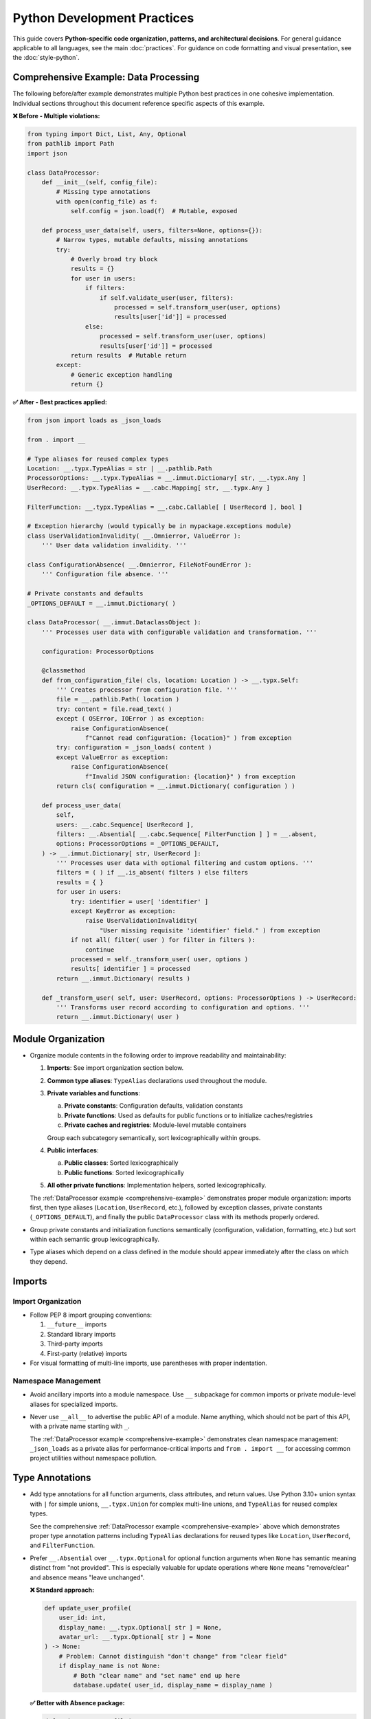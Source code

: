 .. vim: set fileencoding=utf-8:
.. -*- coding: utf-8 -*-
.. +--------------------------------------------------------------------------+
   |                                                                          |
   | Licensed under the Apache License, Version 2.0 (the "License");          |
   | you may not use this file except in compliance with the License.         |
   | You may obtain a copy of the License at                                  |
   |                                                                          |
   |     http://www.apache.org/licenses/LICENSE-2.0                           |
   |                                                                          |
   | Unless required by applicable law or agreed to in writing, software      |
   | distributed under the License is distributed on an "AS IS" BASIS,        |
   | WITHOUT WARRANTIES OR CONDITIONS OF ANY KIND, either express or implied. |
   | See the License for the specific language governing permissions and      |
   | limitations under the License.                                           |
   |                                                                          |
   +--------------------------------------------------------------------------+


*******************************************************************************
Python Development Practices
*******************************************************************************

This guide covers **Python-specific code organization, patterns, and architectural decisions**.
For general guidance applicable to all languages, see the main :doc:`practices`.
For guidance on code formatting and visual presentation, see the :doc:`style-python`.

.. _comprehensive-example:

Comprehensive Example: Data Processing
===============================================================================

The following before/after example demonstrates multiple Python best practices 
in one cohesive implementation. Individual sections throughout this document 
reference specific aspects of this example.

**❌ Before - Multiple violations:**

.. code-block:: python

    from typing import Dict, List, Any, Optional
    from pathlib import Path
    import json

    class DataProcessor:
        def __init__(self, config_file):
            # Missing type annotations
            with open(config_file) as f:
                self.config = json.load(f)  # Mutable, exposed
        
        def process_user_data(self, users, filters=None, options={}):
            # Narrow types, mutable defaults, missing annotations
            try:
                # Overly broad try block
                results = {}
                for user in users:
                    if filters:
                        if self.validate_user(user, filters):
                            processed = self.transform_user(user, options)
                            results[user['id']] = processed
                    else:
                        processed = self.transform_user(user, options) 
                        results[user['id']] = processed
                return results  # Mutable return
            except:
                # Generic exception handling
                return {}

**✅ After - Best practices applied:**

.. code-block:: python

    from json import loads as _json_loads

    from . import __

    # Type aliases for reused complex types
    Location: __.typx.TypeAlias = str | __.pathlib.Path
    ProcessorOptions: __.typx.TypeAlias = __.immut.Dictionary[ str, __.typx.Any ]
    UserRecord: __.typx.TypeAlias = __.cabc.Mapping[ str, __.typx.Any ]

    FilterFunction: __.typx.TypeAlias = __.cabc.Callable[ [ UserRecord ], bool ]

    # Exception hierarchy (would typically be in mypackage.exceptions module)
    class UserValidationInvalidity( __.Omnierror, ValueError ):
        ''' User data validation invalidity. '''

    class ConfigurationAbsence( __.Omnierror, FileNotFoundError ):
        ''' Configuration file absence. '''

    # Private constants and defaults  
    _OPTIONS_DEFAULT = __.immut.Dictionary( )

    class DataProcessor( __.immut.DataclassObject ):
        ''' Processes user data with configurable validation and transformation. '''
        
        configuration: ProcessorOptions
        
        @classmethod
        def from_configuration_file( cls, location: Location ) -> __.typx.Self:
            ''' Creates processor from configuration file. '''
            file = __.pathlib.Path( location )
            try: content = file.read_text( )
            except ( OSError, IOError ) as exception:
                raise ConfigurationAbsence( 
                    f"Cannot read configuration: {location}" ) from exception
            try: configuration = _json_loads( content )
            except ValueError as exception:
                raise ConfigurationAbsence( 
                    f"Invalid JSON configuration: {location}" ) from exception
            return cls( configuration = __.immut.Dictionary( configuration ) )
        
        def process_user_data(
            self,
            users: __.cabc.Sequence[ UserRecord ],
            filters: __.Absential[ __.cabc.Sequence[ FilterFunction ] ] = __.absent,
            options: ProcessorOptions = _OPTIONS_DEFAULT,
        ) -> __.immut.Dictionary[ str, UserRecord ]:
            ''' Processes user data with optional filtering and custom options. '''
            filters = ( ) if __.is_absent( filters ) else filters
            results = { }
            for user in users:
                try: identifier = user[ 'identifier' ]
                except KeyError as exception:
                    raise UserValidationInvalidity( 
                        "User missing requisite 'identifier' field." ) from exception
                if not all( filter( user ) for filter in filters ):
                    continue
                processed = self._transform_user( user, options )
                results[ identifier ] = processed
            return __.immut.Dictionary( results )
        
        def _transform_user( self, user: UserRecord, options: ProcessorOptions ) -> UserRecord:
            ''' Transforms user record according to configuration and options. '''
            return __.immut.Dictionary( user )

Module Organization
===============================================================================

* Organize module contents in the following order to improve readability and
  maintainability:

  1. **Imports**: See import organization section below.
  2. **Common type aliases**: ``TypeAlias`` declarations used throughout the
     module.
  3. **Private variables and functions**:
     
     a. **Private constants**: Configuration defaults, validation constants
     b. **Private functions**: Used as defaults for public functions or to initialize caches/registries
     c. **Private caches and registries**: Module-level mutable containers
     
     Group each subcategory semantically, sort lexicographically within groups.
  4. **Public interfaces**:
     
     a. **Public classes**: Sorted lexicographically
     b. **Public functions**: Sorted lexicographically
  5. **All other private functions**: Implementation helpers, sorted lexicographically.

  The :ref:`DataProcessor example <comprehensive-example>` demonstrates proper module
  organization: imports first, then type aliases (``Location``, ``UserRecord``, etc.),
  followed by exception classes, private constants (``_OPTIONS_DEFAULT``), and finally 
  the public ``DataProcessor`` class with its methods properly ordered.

* Group private constants and initialization functions semantically (configuration, 
  validation, formatting, etc.) but sort within each semantic group lexicographically.

* Type aliases which depend on a class defined in the module should appear
  immediately after the class on which they depend.

Imports
===============================================================================

Import Organization
-------------------------------------------------------------------------------

* Follow PEP 8 import grouping conventions:

  1. ``__future__`` imports
  2. Standard library imports  
  3. Third-party imports
  4. First-party (relative) imports

* For visual formatting of multi-line imports, use parentheses with proper indentation.

Namespace Management
-------------------------------------------------------------------------------

* Avoid ancillary imports into a module namespace. Use ``__`` subpackage for
  common imports or private module-level aliases for specialized imports.

* Never use ``__all__`` to advertise the public API of a module. Name anything,
  which should not be part of this API, with a private name starting with ``_``.

  The :ref:`DataProcessor example <comprehensive-example>` demonstrates clean namespace
  management: ``_json_loads`` as a private alias for performance-critical imports and
  ``from . import __`` for accessing common project utilities without namespace pollution.

Type Annotations
===============================================================================

* Add type annotations for all function arguments, class attributes, and return
  values. Use Python 3.10+ union syntax with ``|`` for simple unions,
  ``__.typx.Union`` for complex multi-line unions, and ``TypeAlias`` for
  reused complex types.

  See the comprehensive :ref:`DataProcessor example <comprehensive-example>` above which demonstrates
  proper type annotation patterns including ``TypeAlias`` declarations for reused types like
  ``Location``, ``UserRecord``, and ``FilterFunction``.

* Prefer ``__.Absential`` over ``__.typx.Optional`` for optional function
  arguments when ``None`` has semantic meaning distinct from "not provided".
  This is especially valuable for update operations where ``None`` means
  "remove/clear" and absence means "leave unchanged".

  **❌ Standard approach:**

  .. code-block:: python

      def update_user_profile(
          user_id: int,
          display_name: __.typx.Optional[ str ] = None,
          avatar_url: __.typx.Optional[ str ] = None
      ) -> None:
          # Problem: Cannot distinguish "don't change" from "clear field"
          if display_name is not None:
              # Both "clear name" and "set name" end up here
              database.update( user_id, display_name = display_name )

  **✅ Better with Absence package:**

  .. code-block:: python

      def update_user_profile(
          user_id: int,
          display_name: __.Absential[ __.typx.Optional[ str ] ] = __.absent,
          avatar_url: __.Absential[ __.typx.Optional[ str ] ] = __.absent,
      ) -> None:
          # Clear distinction between three states
          if not __.is_absent( display_name ):
              if display_name is None:
                  database.clear_field( user_id, 'display_name' )  # Remove field
              else:
                  database.update( user_id, display_name = display_name )  # Set value
          # If absent: leave field unchanged

* Use PEP 593 ``Annotated`` to encapsulate parameter and return value
  documentation via ``dynadoc`` annotations: ``__.ddoc.Doc``,
  ``__.ddoc.Raises``.

  **❌ Avoid:**

  .. code-block:: python

      # Parameter documentation in docstring
      def calculate_distance( lat1, lon1, lat2, lon2 ):
          """Calculate distance between two points.

          Args:
              lat1: Latitude of first point in degrees
              lon1: Longitude of first point in degrees
              lat2: Latitude of second point in degrees
              lon2: Longitude of second point in degrees

          Returns:
              Distance in kilometers
          """
          pass

  **✅ Prefer:**

  .. code-block:: python

      from . import __

      def calculate_distance(
          lat1: __.typx.Annotated[
              float, __.ddoc.Doc( "Latitude of first point in degrees." ) ],
          long1: __.typx.Annotated[
              float, __.ddoc.Doc( "Longitude of first point in degrees." ) ],
          lat2: __.typx.Annotated[
              float, __.ddoc.Doc( "Latitude of second point in degrees." ) ],
          long2: __.typx.Annotated[
              float, __.ddoc.Doc( "Longitude of second point in degrees." ) ],
      ) -> __.typx.Annotated[
          float,
          __.ddoc.Doc( "Distance in kilometers." ),
          __.ddoc.Raises( ValueError, "If coordinates are invalid." ),
      ]:
          ''' Calculates distance between two geographic points. '''
          pass

Function Signatures
===============================================================================

* Accept wide types (abstract base classes) for public function parameters;
  return narrow types (concrete types) from all functions.

  The :ref:`DataProcessor example <comprehensive-example>` demonstrates this principle:
  ``process_user_data`` accepts wide parameter types (``__.cabc.Sequence[ UserRecord ]``
  for maximum caller flexibility) while returning a narrow, specific type 
  (``__.immut.Dictionary[ str, UserRecord ]``) that provides clear guarantees.

Immutability
===============================================================================

* Prefer immutable data structures over mutable ones when internal mutability
  is not required. Use ``tuple`` instead of ``list``, ``frozenset`` instead
  of ``set``, and immutable classes from ``__.immut`` (frigid) and
  ``__.accret`` (accretive) libraries.

  The :ref:`DataProcessor example <comprehensive-example>` demonstrates immutability principles:
  the class inherits from ``__.immut.DataclassObject``, uses ``_OPTIONS_DEFAULT`` as an
  immutable default, and returns ``__.immut.Dictionary`` objects to prevent accidental 
  mutation of results.

* When mutable data structures are genuinely needed (e.g., performance-critical
  code, interfacing with mutable APIs), clearly document the mutability
  requirement and consider using the ``Mutable`` variants of ``__.accret`` and
  ``__.immut`` classes.


Exceptional Conditions
===============================================================================

* Create a package exception hierarchy by subclassing from ``Omniexception``
  and ``Omnierror`` base classes. This allows callers to catch all
  package-specific exceptions generically if desired.

  The :ref:`DataProcessor example <comprehensive-example>` demonstrates proper exception
  hierarchy with ``UserValidationInvalidity`` and ``ConfigurationAbsence`` inheriting
  from ``__.Omnierror`` and appropriate built-in exception types.

* Follow established exception naming conventions from the :doc:`nomenclature
  document <nomenclature>`. Use patterns like ``<Noun><OperationVerb>Failure``,
  ``<Noun>Absence``, ``<Noun>Invalidity``, ``<Noun>Empty``, etc.

* Limit ``try`` block scope to contain only the statement(s) that can raise
  exceptions. In rare cases, a ``with`` suite may be included. Avoid wrapping
  entire loop bodies or function bodies in ``try`` blocks when possible.

  The :ref:`DataProcessor example <comprehensive-example>` demonstrates narrow try blocks:
  each ``try`` statement isolates only the specific operation that can fail 
  (``user['identifier']``, ``file.read_text()``, ``_json_loads(content)``) enabling 
  precise error handling and proper exception chaining.

* Never swallow exceptions. Either chain a ``__cause__`` with a ``from``
  original exception or raise a new exception with original exception as the
  ``__context__``. Or properly handle the exception.

  **❌ Avoid:**

  These examples show two common anti-patterns: completely swallowing exceptions
  (which loses debugging information) and raising new exceptions without chaining
  (which loses the original context).

  .. code-block:: python

      def risky_operation( ):
          try: dangerous_call( )
          except Exception:
              pass

      def risky_operation( ):
          try: dangerous_call( )
          except ValueError:
              raise RuntimeError( "Operation failed." )

  **✅ Prefer:**

  These examples show proper exception handling: explicit chaining preserves
  the original exception context, while proper handling provides fallback
  behavior without losing debugging information.

  .. code-block:: python

      def risky_operation( ):
          try: dangerous_call( )
          except ValueError as exc:
              raise OperateFailure( operation_context ) from exc

      def risky_operation( ):
          try: dangerous_call( )
          except ValueError as exc:
              logger.warning( f"Dangerous call failed: {exc}." )
              return fallback_result( )

Documentation
===============================================================================

* Documentation must be written as Sphinx reStructuredText. The docstrings for
  functions must not include parameter or return type documentation. Parameter
  and return type documentation is handled via PEP 727 annotations. Pull
  requests, which include Markdown documentation or which attempt to provide
  function docstrings in the style of Google, NumPy, Sphinx, etc..., will be
  rejected.

* Function docstrings should use narrative mood (third person) rather than
  imperative mood (second person). The docstring describes what the function
  does, not what the caller should do.

  **❌ Avoid:**

  .. code-block:: python

      def validate_config( config: __.cabc.Mapping[ str, __.typx.Any ] ) -> __.cabc.Mapping[ str, __.typx.Any ]:
          ''' Validate the configuration dictionary. '''  # Imperative mood

      def process_data( data: __.cabc.Sequence[ __.typx.Any ] ) -> dict[ str, __.typx.Any ]:
          ''' Process the input data and return results. '''  # Mixed - starts imperative

  **✅ Prefer:**

  .. code-block:: python

      def validate_config(
          config: __.cabc.Mapping[ str, __.typx.Any ]
      ) -> __.cabc.Mapping[ str, __.typx.Any ]:
          ''' Validates the configuration dictionary. '''  # Narrative mood

      def process_data(
          data: __.cabc.Sequence[ __.typx.Any ]
      ) -> dict[ str, __.typx.Any ]:
          ''' Processes input data and returns results. '''  # Narrative mood

Quality Assurance
===============================================================================

* Run project-specific quality commands to ensure code meets standards. Use the
  provided hatch environments for consistency.

  .. code-block:: shell

      hatch --env develop run linters    # Runs all configured linters
      hatch --env develop run testers    # Runs full test suite
      hatch --env develop run docsgen    # Generates documentation

* Linter suppressions must be reviewed critically. Address underlying design
  problems rather than masking them with suppressions.

**Acceptable Suppressions:**

* ``noqa: PLR0913`` may be used for CLI or service APIs with many parameters,
  but data transfer objects should be considered in most other cases.
* ``noqa: S*`` may be used for properly constrained and vetted subprocess
  executions or Internet content retrievals.

**Unacceptable Suppressions (require investigation):**

* ``type: ignore`` must not be used except in extremely rare circumstances.
  Such suppressions usually indicate missing third-party dependencies or type
  stubs, inappropriate type variables, or bad inheritance patterns.
* ``__.typx.cast`` should not be used except in extremely rare circumstances.
  Such casts suppress normal type checking and usually indicate the same
  problems as ``type: ignore``.
* Tryceratops complaints must not be suppressed with ``noqa`` pragmas.
* Most other ``noqa`` suppressions require compelling justification.

* If third-party typing stubs are missing, then ensure that the third-party
  package has been included in ``pyproject.toml`` and rebuild the Hatch
  environment with ``hatch env prune``. If they are still missing after that,
  then generate them with:

  .. code-block:: shell

      hatch --env develop run pyright --createsub somepackage

  Then, fill out the stubs you need to satisfy Pyright and comment out or
  discard the remainder.